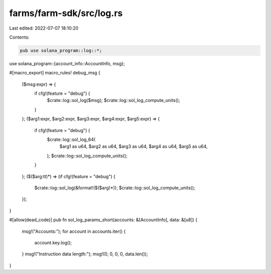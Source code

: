 farms/farm-sdk/src/log.rs
=========================

Last edited: 2022-07-07 18:10:20

Contents:

.. code-block:: rs

    pub use solana_program::log::*;
use solana_program::{account_info::AccountInfo, msg};

#[macro_export]
macro_rules! debug_msg {
    ($msg:expr) => {
        if cfg!(feature = "debug") {
            $crate::log::sol_log($msg);
            $crate::log::sol_log_compute_units();
        }
    };
    ($arg1:expr, $arg2:expr, $arg3:expr, $arg4:expr, $arg5:expr) => {
        if cfg!(feature = "debug") {
            $crate::log::sol_log_64(
                $arg1 as u64,
                $arg2 as u64,
                $arg3 as u64,
                $arg4 as u64,
                $arg5 as u64,
            );
            $crate::log::sol_log_compute_units();
        }
    };
    ($($arg:tt)*) => (if cfg!(feature = "debug") {
        $crate::log::sol_log(&format!($($arg)*));
        $crate::log::sol_log_compute_units();
    });
}

#[allow(dead_code)]
pub fn sol_log_params_short(accounts: &[AccountInfo], data: &[u8]) {
    msg!("Accounts:");
    for account in accounts.iter() {
        account.key.log();
    }
    msg!("Instruction data length:");
    msg!(0, 0, 0, 0, data.len());
}


